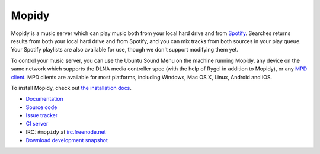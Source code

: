 ******
Mopidy
******

.. image:: https://secure.travis-ci.org/mopidy/mopidy.png?branch=develop

Mopidy is a music server which can play music both from your local hard drive
and from `Spotify <http://www.spotify.com/>`_. Searches returns results from
both your local hard drive and from Spotify, and you can mix tracks from both
sources in your play queue. Your Spotify playlists are also available for use,
though we don't support modifying them yet.

To control your music server, you can use the Ubuntu Sound Menu on the machine
running Mopidy, any device on the same network which supports the DLNA media
controller spec (with the help of Rygel in addition to Mopidy), or any `MPD
client <http://mpd.wikia.com/>`_. MPD clients are available for most platforms,
including Windows, Mac OS X, Linux, Android and iOS.

To install Mopidy, check out
`the installation docs <http://docs.mopidy.com/en/latest/installation/>`_.

- `Documentation <http://docs.mopidy.com/>`_
- `Source code <http://github.com/mopidy/mopidy>`_
- `Issue tracker <http://github.com/mopidy/mopidy/issues>`_
- `CI server <http://travis-ci.org/mopidy/mopidy>`_
- IRC: ``#mopidy`` at `irc.freenode.net <http://freenode.net/>`_
- `Download development snapshot <http://github.com/mopidy/mopidy/tarball/develop#egg=mopidy-dev>`_

